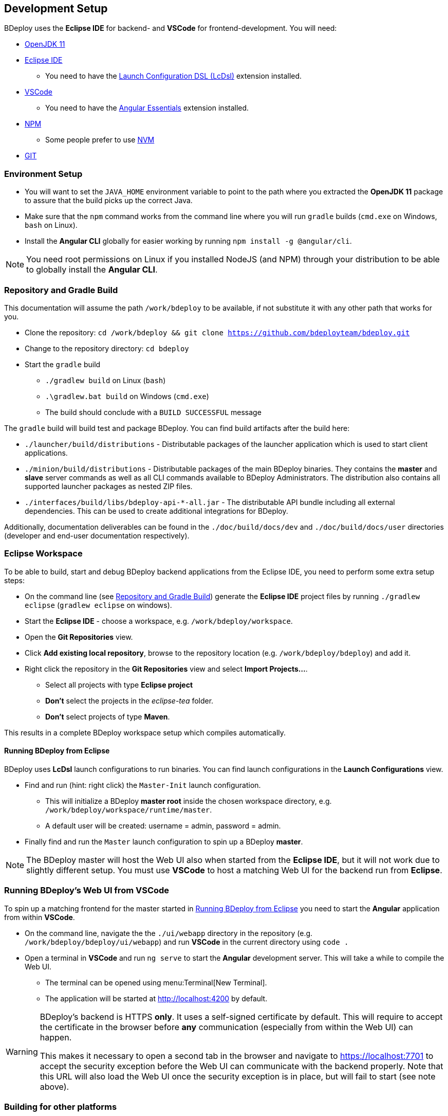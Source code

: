 == Development Setup

BDeploy uses the *Eclipse IDE* for backend- and *VSCode* for frontend-development. You will need:

* https://adoptopenjdk.net/?variant=openjdk11&jvmVariant=hotspot[OpenJDK 11]
* https://www.eclipse.org/downloads/[Eclipse IDE]
** You need to have the https://marketplace.eclipse.org/content/launch-configuration-dsl[Launch Configuration DSL (LcDsl)] extension installed.
* https://code.visualstudio.com/download[VSCode]
** You need to have the https://marketplace.visualstudio.com/items?itemName=johnpapa.angular-essentials[Angular Essentials] extension installed.
* https://www.npmjs.com/get-npm[NPM]
** Some people prefer to use https://github.com/nvm-sh/nvm[NVM]
* https://git-scm.com/downloads[GIT]

=== Environment Setup

* You will want to set the `JAVA_HOME` environment variable to point to the path where you extracted the *OpenJDK 11* package to assure that the build picks up the correct Java.
* Make sure that the `npm` command works from the command line where you will run `gradle` builds (`cmd.exe` on Windows, `bash` on Linux).
* Install the *Angular CLI* globally for easier working by running `npm install -g @angular/cli`.

[NOTE]
You need root permissions on Linux if you installed NodeJS (and NPM) through your distribution to be able to globally install the *Angular CLI*.

=== Repository and Gradle Build

This documentation will assume the path `/work/bdeploy` to be available, if not substitute it with any other path that works for you.

* Clone the repository: `cd /work/bdeploy && git clone https://github.com/bdeployteam/bdeploy.git`
* Change to the repository directory: `cd bdeploy`
* Start the `gradle` build
** `./gradlew build` on Linux (`bash`)
** `.\gradlew.bat build` on Windows (`cmd.exe`)
** The build should conclude with a `BUILD SUCCESSFUL` message

The `gradle` build will build test and package BDeploy. You can find build artifacts after the build here:

* `./launcher/build/distributions` - Distributable packages of the launcher application which is used to start client applications.
* `./minion/build/distributions` - Distributable packages of the main BDeploy binaries. They contains the *master* and *slave* server commands as well as all CLI commands available to BDeploy Administrators. The distribution also contains all supported launcher packages as nested ZIP files.
* `./interfaces/build/libs/bdeploy-api-*-all.jar` - The distributable API bundle including all external dependencies. This can be used to create additional integrations for BDeploy.

Additionally, documentation deliverables can be found in the `./doc/build/docs/dev` and `./doc/build/docs/user` directories (developer and end-user documentation respectively).

=== Eclipse Workspace

To be able to build, start and debug BDeploy backend applications from the Eclipse IDE, you need to perform some extra setup steps:

* On the command line (see <<Repository and Gradle Build>>) generate the *Eclipse IDE* project files by running `./gradlew eclipse` (`gradlew eclipse` on windows).
* Start the *Eclipse IDE* - choose a workspace, e.g. `/work/bdeploy/workspace`.
* Open the *Git Repositories* view.
* Click *Add existing local repository*, browse to the repository location (e.g. `/work/bdeploy/bdeploy`) and add it.
* Right click the repository in the *Git Repositories* view and select *Import Projects...*.
** Select all projects with type *Eclipse project*
** *Don't* select the projects in the _eclipse-tea_ folder.
** *Don't* select projects of type *Maven*.

This results in a complete BDeploy workspace setup which compiles automatically.

==== Running BDeploy from Eclipse

BDeploy uses *LcDsl* launch configurations to run binaries. You can find launch configurations in the *Launch Configurations* view.

* Find and run (hint: right click) the `Master-Init` launch configuration.
** This will initialize a BDeploy *master root* inside the chosen workspace directory, e.g. `/work/bdeploy/workspace/runtime/master`.
** A default user will be created: username = admin, password = admin.
* Finally find and run the `Master` launch configuration to spin up a BDeploy *master*.

[NOTE]
The BDeploy master will host the Web UI also when started from the *Eclipse IDE*, but it will not work due to slightly different setup. You must use *VSCode* to host a matching Web UI for the backend run from *Eclipse*.

=== Running BDeploy's Web UI from VSCode

To spin up a matching frontend for the master started in <<Running BDeploy from Eclipse>> you need to start the *Angular* application from within *VSCode*.

* On the command line, navigate the the `./ui/webapp` directory in the repository (e.g. `/work/bdeploy/bdeploy/ui/webapp`) and run *VSCode* in the current directory using `code .`
* Open a terminal in *VSCode* and run `ng serve` to start the *Angular* development server. This will take a while to compile the Web UI.
** The terminal can be opened using menu:Terminal[New Terminal].
** The application will be started at http://localhost:4200 by default.

[WARNING]
====
BDeploy's backend is HTTPS *only*. It uses a self-signed certificate by default. This will require to accept the certificate in the browser before *any* communication (especially from within the Web UI) can happen.

This makes it necessary to open a second tab in the browser and navigate to https://localhost:7701 to accept the security exception before the Web UI can communicate with the backend properly. Note that this URL will also load the Web UI once the security exception is in place, but will fail to start (see note above).
====

=== Building for other platforms

You can build distribution packages for other platforms by installing their respective JDKs. You need to specify those JDKs as properties during the build. To simplify the process, you can create these entries in `~/.gradle/gradle.properties`:

[source,properties]
----
systemProp.win64jdk=/home/mduft/work/jdks/windows/jdk-11.0.8+10
systemProp.linux64jdk=/home/mduft/work/jdks/linux/jdk-11.0.8+10
#systemProp.mac64jdk=/home/mduft/work/jdks/mac/jdk-11.0.8+10/Contents/Home
----

[TIP]
Of course you need to download those JDKs and adapt the paths to your environment.
